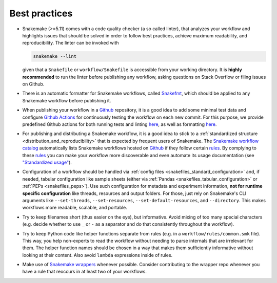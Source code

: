 .. _snakefiles-best_practices:

==============
Best practices
==============

* Snakemake (>=5.11) comes with a code quality checker (a so called linter), that analyzes your workflow and highlights issues that should be solved in order to follow best practices, achieve maximum readability, and reproducibility.
  The linter can be invoked with 

  .. code-block:: bash

      snakemake --lint

  given that a ``Snakefile`` or ``workflow/Snakefile`` is accessible from your working directory.
  It is **highly recommended** to run the linter before publishing any workflow, asking questions on Stack Overflow or filing issues on Github.
* There is an automatic formatter for Snakemake workflows, called `Snakefmt <https://github.com/snakemake/snakefmt>`_, which should be applied to any Snakemake workflow before publishing it.
* When publishing your workflow in a `Github <https://github.com>`_ repository, it is a good idea to add some minimal test data and configure `Github Actions <https://github.com/features/actions>`_ for continuously testing the workflow on each new commit.
  For this purpose, we provide predefined Github actions for both running tests and linting `here <https://github.com/snakemake/snakemake-github-action>`_, as well as formatting `here <https://github.com/snakemake/snakefmt#github-actions>`_.
* For publishing and distributing a Snakemake workflow, it is a good idea to stick to a :ref:`standardized structure <distribution_and_reproducibility>` that is expected by frequent users of Snakemake.
  The `Snakemake workflow catalog <https://snakemake.github.io/snakemake-workflow-catalog>`_ automatically lists Snakemake workflows hosted on `Github <https://github.com>`_ if they follow certain `rules <https://snakemake.github.io/snakemake-workflow-catalog/?rules=true>`_.
  By complying to these `rules <https://snakemake.github.io/snakemake-workflow-catalog/?rules=true>`_ you can make your workflow more discoverable and even automate its usage documentation (see `"Standardized usage" <https://snakemake.github.io/snakemake-workflow-catalog/?rules=true>`_).
* Configuration of a workflow should be handled via :ref:`config files <snakefiles_standard_configuration>` and, if needed, tabular configuration like sample sheets (either via :ref:`Pandas <snakefiles_tabular_configuration>` or :ref:`PEPs <snakefiles_peps>`).
  Use such configuration for metadata and experiment information, **not for runtime specific configuration** like threads, resources and output folders.
  For those, just rely on Snakemake's CLI arguments like ``--set-threads``, ``--set-resources``, ``--set-default-resources``, and ``--directory``. 
  This makes workflows more readable, scalable, and portable.
* Try to keep filenames short (thus easier on the eye), but informative. Avoid mixing of too many special characters (e.g. decide whether to use ``_`` or ``-`` as a separator and do that consistently throughout the workflow).
* Try to keep Python code like helper functions separate from rules (e.g. in a ``workflow/rules/common.smk`` file). This way, you help non-experts to read the workflow without needing to parse internals that are irrelevant for them. The helper function names should be chosen in a way that makes them sufficiently informative without looking at their content. Also avoid ``lambda`` expressions inside of rules.
* Make use of `Snakemake wrappers <https://snakemake-wrappers.readthedocs.io>`_ whenever possible. Consider contributing to the wrapper repo whenever you have a rule that reoccurs in at least two of your workflows.